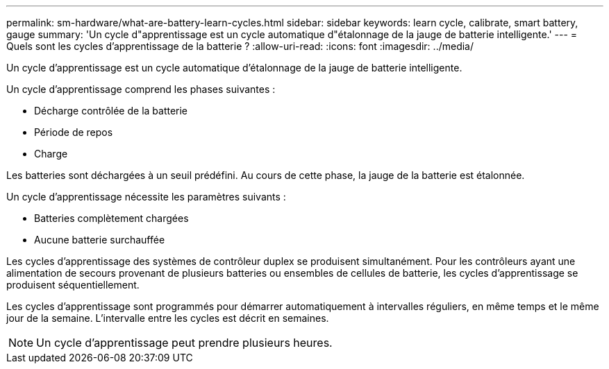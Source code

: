 ---
permalink: sm-hardware/what-are-battery-learn-cycles.html 
sidebar: sidebar 
keywords: learn cycle, calibrate, smart battery, gauge 
summary: 'Un cycle d"apprentissage est un cycle automatique d"étalonnage de la jauge de batterie intelligente.' 
---
= Quels sont les cycles d'apprentissage de la batterie ?
:allow-uri-read: 
:icons: font
:imagesdir: ../media/


[role="lead"]
Un cycle d'apprentissage est un cycle automatique d'étalonnage de la jauge de batterie intelligente.

Un cycle d'apprentissage comprend les phases suivantes :

* Décharge contrôlée de la batterie
* Période de repos
* Charge


Les batteries sont déchargées à un seuil prédéfini. Au cours de cette phase, la jauge de la batterie est étalonnée.

Un cycle d'apprentissage nécessite les paramètres suivants :

* Batteries complètement chargées
* Aucune batterie surchauffée


Les cycles d'apprentissage des systèmes de contrôleur duplex se produisent simultanément. Pour les contrôleurs ayant une alimentation de secours provenant de plusieurs batteries ou ensembles de cellules de batterie, les cycles d'apprentissage se produisent séquentiellement.

Les cycles d'apprentissage sont programmés pour démarrer automatiquement à intervalles réguliers, en même temps et le même jour de la semaine. L'intervalle entre les cycles est décrit en semaines.

[NOTE]
====
Un cycle d'apprentissage peut prendre plusieurs heures.

====